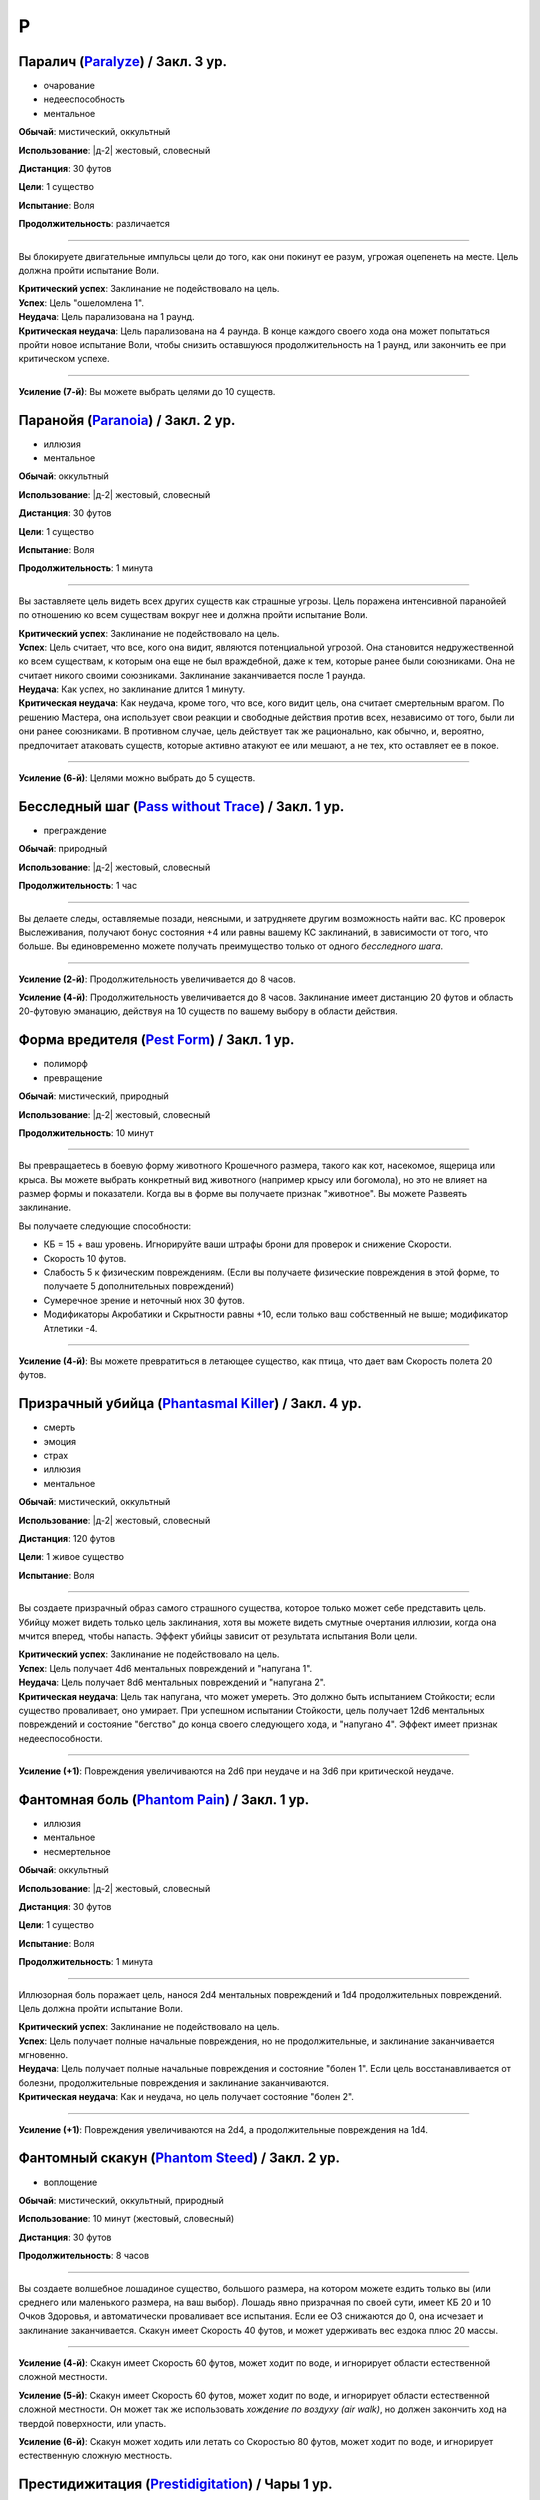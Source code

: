 P
~~~~~~~~

.. _spell--p--Paralyze:

Паралич (`Paralyze <http://2e.aonprd.com/Spells.aspx?ID=213>`_) / Закл. 3 ур.
"""""""""""""""""""""""""""""""""""""""""""""""""""""""""""""""""""""""""""""""""""""""""

- очарование
- недееспособность
- ментальное

**Обычай**: мистический, оккультный

**Использование**: |д-2| жестовый, словесный

**Дистанция**: 30 футов

**Цели**: 1 существо

**Испытание**: Воля

**Продолжительность**: различается

----------

Вы блокируете двигательные импульсы цели до того, как они покинут ее разум, угрожая оцепенеть на месте.
Цель должна пройти испытание Воли.

| **Критический успех**: Заклинание не подействовало на цель.
| **Успех**: Цель "ошеломлена 1".
| **Неудача**: Цель парализована на 1 раунд.
| **Критическая неудача**: Цель парализована на 4 раунда. В конце каждого своего хода она может попытаться пройти новое испытание Воли, чтобы снизить оставшуюся продолжительность на 1 раунд, или закончить ее при критическом успехе.

----------

**Усиление (7-й)**: Вы можете выбрать целями до 10 существ.



.. _spell--p--Paranoia:

Паранойя (`Paranoia <http://2e.aonprd.com/Spells.aspx?ID=214>`_) / Закл. 2 ур.
"""""""""""""""""""""""""""""""""""""""""""""""""""""""""""""""""""""""""""""""""

- иллюзия
- ментальное

**Обычай**: оккультный

**Использование**: |д-2| жестовый, словесный

**Дистанция**: 30 футов

**Цели**: 1 существо

**Испытание**: Воля

**Продолжительность**: 1 минута

----------

Вы заставляете цель видеть всех других существ как страшные угрозы.
Цель поражена интенсивной паранойей по отношению ко всем существам вокруг нее и должна пройти испытание Воли.

| **Критический успех**: Заклинание не подействовало на цель.
| **Успех**: Цель считает, что все, кого она видит, являются потенциальной угрозой. Она становится недружественной ко всем существам, к которым она еще не был враждебной, даже к тем, которые ранее были союзниками. Она не считает никого своими союзниками. Заклинание заканчивается после 1 раунда.
| **Неудача**: Как успех, но заклинание длится 1 минуту.
| **Критическая неудача**: Как неудача, кроме того, что все, кого видит цель, она считает смертельным врагом. По решению Мастера, она использует свои реакции и свободные действия против всех, независимо от того, были ли они ранее союзниками. В противном случае, цель действует так же рационально, как обычно, и, вероятно, предпочитает атаковать существ, которые активно атакуют ее или мешают, а не тех, кто оставляет ее в покое.

----------

**Усиление (6-й)**: Целями можно выбрать до 5 существ.



.. _spell--p--Pass-without-Trace:

Бесследный шаг (`Pass without Trace <http://2e.aonprd.com/Spells.aspx?ID=215>`_) / Закл. 1 ур.
"""""""""""""""""""""""""""""""""""""""""""""""""""""""""""""""""""""""""""""""""""""""""""""""

- преграждение

**Обычай**: природный

**Использование**: |д-2| жестовый, словесный

**Продолжительность**: 1 час

----------

Вы делаете следы, оставляемые позади, неясными, и затрудняете другим возможность найти вас.
КС проверок Выслеживания, получают бонус состояния +4 или равны вашему КС заклинаний, в зависимости от того, что больше.
Вы единовременно можете получать преимущество только от одного *бесследного шага*.

----------

**Усиление (2-й)**: Продолжительность увеличивается до 8 часов.

**Усиление (4-й)**: Продолжительность увеличивается до 8 часов.
Заклинание имеет дистанцию 20 футов и область 20-футовую эманацию, действуя на 10 существ по вашему выбору в области действия.




.. _spell--p--Pest-Form:

Форма вредителя (`Pest Form <http://2e.aonprd.com/Spells.aspx?ID=217>`_) / Закл. 1 ур.
""""""""""""""""""""""""""""""""""""""""""""""""""""""""""""""""""""""""""""""""""""""""

- полиморф
- превращение

**Обычай**: мистический, природный

**Использование**: |д-2| жестовый, словесный

**Продолжительность**: 10 минут

----------

Вы превращаетесь в боевую форму животного Крошечного размера, такого как кот, насекомое, ящерица или крыса.
Вы можете выбрать конкретный вид животного (например крысу или богомола), но это не влияет на размер формы и показатели.
Когда вы в форме вы получаете признак "животное".
Вы можете Развеять заклинание.

Вы получаете следующие способности:

* КБ = 15 + ваш уровень. Игнорируйте ваши штрафы брони для проверок и снижение Скорости.
* Скорость 10 футов.
* Слабость 5 к физическим повреждениям. (Если вы получаете физические повреждения в этой форме, то получаете 5 дополнительных повреждений)
* Сумеречное зрение и неточный нюх 30 футов.
* Модификаторы Акробатики и Скрытности равны +10, если только ваш собственный не выше; модификатор Атлетики -4.

----------

**Усиление (4-й)**: Вы можете превратиться в летающее существо, как птица, что дает вам Скорость полета 20 футов.



.. _spell--p--Phantasmal-Killer:

Призрачный убийца (`Phantasmal Killer <http://2e.aonprd.com/Spells.aspx?ID=219>`_) / Закл. 4 ур.
""""""""""""""""""""""""""""""""""""""""""""""""""""""""""""""""""""""""""""""""""""""""""""""""""""""

- смерть
- эмоция
- страх
- иллюзия
- ментальное

**Обычай**: мистический, оккультный

**Использование**: |д-2| жестовый, словесный

**Дистанция**: 120 футов

**Цели**: 1 живое существо

**Испытание**: Воля

----------

Вы создаете призрачный образ самого страшного существа, которое только может себе представить цель.
Убийцу может видеть только цель заклинания, хотя вы можете видеть смутные очертания иллюзии, когда она мчится вперед, чтобы напасть.
Эффект убийцы зависит от результата испытания Воли цели.

| **Критический успех**: Заклинание не подействовало на цель.
| **Успех**: Цель получает 4d6 ментальных повреждений и "напугана 1".
| **Неудача**: Цель получает 8d6 ментальных повреждений и "напугана 2".
| **Критическая неудача**: Цель так напугана, что может умереть. Это должно быть испытанием Стойкости; если существо проваливает, оно умирает. При успешном испытании Стойкости, цель получает 12d6 ментальных повреждений и состояние "бегство" до конца своего следующего хода, и "напугано 4". Эффект имеет признак недееспособности.

----------

**Усиление (+1)**: Повреждения увеличиваются на 2d6 при неудаче и на 3d6 при критической неудаче.



.. _spell--p--Phantom-Pain:

Фантомная боль (`Phantom Pain <http://2e.aonprd.com/Spells.aspx?ID=220>`_) / Закл. 1 ур.
""""""""""""""""""""""""""""""""""""""""""""""""""""""""""""""""""""""""""""""""""""""""""

- иллюзия
- ментальное
- несмертельное

**Обычай**: оккультный

**Использование**: |д-2| жестовый, словесный

**Дистанция**: 30 футов

**Цели**: 1 существо

**Испытание**: Воля

**Продолжительность**: 1 минута

----------

Иллюзорная боль поражает цель, нанося 2d4 ментальных повреждений и 1d4 продолжительных повреждений.
Цель должна пройти испытание Воли.

| **Критический успех**: Заклинание не подействовало на цель.
| **Успех**: Цель получает полные начальные повреждения, но не продолжительные, и заклинание заканчивается мгновенно.
| **Неудача**: Цель получает полные начальные повреждения и состояние "болен 1". Если цель восстанавливается от болезни, продолжительные повреждения и заклинание заканчиваются.
| **Критическая неудача**: Как и неудача, но цель получает состояние "болен 2".

----------

**Усиление (+1)**: Повреждения увеличиваются на 2d4, а продолжительные повреждения на 1d4.



.. _spell--p--Phantom-Steed:

Фантомный скакун (`Phantom Steed <http://2e.aonprd.com/Spells.aspx?ID=221>`_) / Закл. 2 ур.
"""""""""""""""""""""""""""""""""""""""""""""""""""""""""""""""""""""""""""""""""""""""""""""

- воплощение

**Обычай**: мистический, оккультный, природный

**Использование**: 10 минут (жестовый, словесный)

**Дистанция**: 30 футов

**Продолжительность**: 8 часов

----------

Вы создаете волшебное лошадиное существо, большого размера, на котором можете ездить только вы (или среднего или маленького размера, на ваш выбор).
Лошадь явно призрачная по своей сути, имеет КБ 20 и 10 Очков Здоровья, и автоматически проваливает все испытания.
Если ее ОЗ снижаются до 0, она исчезает и заклинание заканчивается.
Скакун имеет Скорость 40 футов, и может удерживать вес ездока плюс 20 массы.

----------

**Усиление (4-й)**: Скакун имеет Скорость 60 футов, может ходит по воде, и игнорирует области естественной сложной местности.

**Усиление (5-й)**: Скакун имеет Скорость 60 футов, может ходит по воде, и игнорирует области естественной сложной местности.
Он может так же использовать *хождение по воздуху (air walk)*, но должен закончить ход на твердой поверхности, или упасть.

**Усиление (6-й)**: Скакун может ходить или летать со Скоростью 80 футов, может ходит по воде, и игнорирует естественную сложную местность.



.. _spell--p--Prestidigitation:

Престидижитация (`Prestidigitation <http://2e.aonprd.com/Spells.aspx?ID=229>`_) / Чары 1 ур.
""""""""""""""""""""""""""""""""""""""""""""""""""""""""""""""""""""""""""""""""""""""""""""""""

- чары
- разрушение

**Обычай**: мистический, сакральный, оккультный, природный

**Использование**: |д-2| жестовый, словесный

**Дистанция**: 10 футов

**Цели**: 1 объект (только для готовки, подъема и уборки)

**Продолжительность**: поддерживаемое

--------------------------------------------------

Простая магия сделает все за вас.
Вы можете делать простой магический эффект до тех пор, пока способны Поддерживать Заклинание.
Каждый раз Поддерживая Заклинание, вы можете выбрать один из вариантов:

(TODO перевод весов)

* **Готовка**. Охлаждаете, подогреваете или придаете вкус 1 фунту неживой материи (НЕ НЕЖИТЬ... хотя...).
* **Поднять**. Медленно поднимаете ничейный объект легкой массы или менее, на 1 фут от земли.
* **Создать**. Создайте временный объект незначительной массы, сделанного из застывшей магической материи. Объект выглядит грубо и искусственно, очень хрупок, и не может быть использован как инструмент, оружие или компонент заклинания.
* **Уборка**. Покрасьте, очистите или запачкайте объект легкой массы или менее. Вы можете воздействовать на объект массой 1 на протяжении 10 раундов концентрации, и бОльших объектах по минуте за единицу массы.

Престидижитация не может наносить повреждения или совершать враждебные действия.
Любое изменение объекта (помимо описанных выше) сохраняются только пока вы Поддерживаете Заклинание.



.. _spell--p--Private-Sanctum:

Уединенное убежище (`Private Sanctum <http://2e.aonprd.com/Spells.aspx?ID=235>`_) / Закл. 4 ур.
""""""""""""""""""""""""""""""""""""""""""""""""""""""""""""""""""""""""""""""""""""""""""""""""

- :uncommon:`необычное`
- преграждение

**Обычай**: мистический, оккультный

**Использование**: 10 минут (жестовый, словесный, материальный)

**Дистанция**: касание

**Область**: 100-футовый взрыв

**Продолжительность**: 24 часа

----------

Снаружи, область выглядит как полоса непроницаемого черного тумана.
Сенсорные раздражители (такие как звуки, запахи и свет) не проходят изнутри области наружу.
Заклинания видений не могут ощущать никакие раздражители из области, а эффекты чтения мыслей не работают в области.



.. _spell--p--Produce-Flame:

Сотворить пламя (`Produce Flame <http://2e.aonprd.com/Spells.aspx?ID=236>`_) / Чары 1 ур.
""""""""""""""""""""""""""""""""""""""""""""""""""""""""""""""""""""""""""""""""""""""""""

- атака
- чары
- разрушение
- огонь

**Обычай**: мистический, природный

**Использование**: |д-2| жестовый, словесный

**Дистанция**: 30 футов

**Цели**: 1 существо

----------

Небольшой огненный шар появляется на вашей ладони, и вы бросаете его на расстоянии, либо атакуете в ближнем бою.
Совершите атаку заклинанием против КС цели.
Обычно это дистанционная атака, но вы так же можете сделать атаку в ближнем бою, по существу находящемуся в досягаемости вашей безоружной атаки.
В случае успеха, вы наносите 1d4 плюс ваш модификатор характеристики колдовства огненных повреждений.
При критическом успехе, цель получает двойные повреждения и 1d4 продолжительных огненных повреждений.

----------

**Усиление (+1)**: Увеличьте повреждения на 1d4 и продолжительные повреждения при критическом попадании на 1d4.



.. _spell--p--Protection:

Защита (`Protection <http://2e.aonprd.com/Spells.aspx?ID=238>`_) / Закл. 1 ур.
"""""""""""""""""""""""""""""""""""""""""""""""""""""""""""""""""""""""""""""""""

- :uncommon:`необычное`
- преграждение

**Обычай**: сакральный, оккультный

**Использование**: |д-2| жестовый, словесный

**Дистанция**: касание

**Цели**: 1 существо

**Продолжительность**: 1 минута

----------

Вы ограждаете существо от определенного мировоззрения.
Выберите хаос, зло, добро или принципиальность когда используете это заклинание.
Цель получает бонус состояния +1 к КБ и испытаниям от существ и эффектов с выбранным мировоззрением.
Этот бонус увеличивается до +3 против эффектов от таких существ, которые непосредственно контролируют цель и против атак, сделанных призванными существами выбранного мировоззрения.

Это заклинание получает признак, противоположный мировоззрению которое вы выбрали, для хаоса - признак принципиальности и наоборот, для зла - признак добра, и наоборот.



.. _spell--p--Purify-Food-And-Drink:

Очищение еды и питья (`Purify Food And Drink <http://2e.aonprd.com/Spells.aspx?ID=241>`_) / Закл. 1 ур.
""""""""""""""""""""""""""""""""""""""""""""""""""""""""""""""""""""""""""""""""""""""""""""""""""""""""""

- некромантия

**Обычай**: мистический, природный

**Использование**: |д-2| жестовый, словесный

**Дистанция**: касание

**Цели**: 1 кубический фут загрязненной еды или воды

----------

Вы удаляете токсины и загрязнения из пищи и питья, делая их безопасными для употребления.
Это заклинание не предотвращает от будущего загрязнения, естественный разложения или порчи.
Один кубический фут жидкости равен примерно 8 галлонам.
